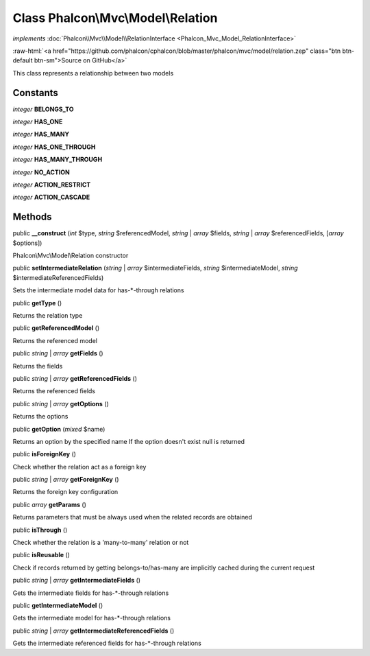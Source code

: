 Class **Phalcon\\Mvc\\Model\\Relation**
=======================================

*implements* :doc:`Phalcon\\Mvc\\Model\\RelationInterface <Phalcon_Mvc_Model_RelationInterface>`

.. role:: raw-html(raw)
   :format: html

:raw-html:`<a href="https://github.com/phalcon/cphalcon/blob/master/phalcon/mvc/model/relation.zep" class="btn btn-default btn-sm">Source on GitHub</a>`

This class represents a relationship between two models


Constants
---------

*integer* **BELONGS_TO**

*integer* **HAS_ONE**

*integer* **HAS_MANY**

*integer* **HAS_ONE_THROUGH**

*integer* **HAS_MANY_THROUGH**

*integer* **NO_ACTION**

*integer* **ACTION_RESTRICT**

*integer* **ACTION_CASCADE**

Methods
-------

public  **__construct** (*int* $type, *string* $referencedModel, *string* | *array* $fields, *string* | *array* $referencedFields, [*array* $options])

Phalcon\\Mvc\\Model\\Relation constructor



public  **setIntermediateRelation** (*string* | *array* $intermediateFields, *string* $intermediateModel, *string* $intermediateReferencedFields)

Sets the intermediate model data for has-\*-through relations



public  **getType** ()

Returns the relation type



public  **getReferencedModel** ()

Returns the referenced model



public *string* | *array* **getFields** ()

Returns the fields



public *string* | *array* **getReferencedFields** ()

Returns the referenced fields



public *string* | *array* **getOptions** ()

Returns the options



public  **getOption** (*mixed* $name)

Returns an option by the specified name If the option doesn't exist null is returned



public  **isForeignKey** ()

Check whether the relation act as a foreign key



public *string* | *array* **getForeignKey** ()

Returns the foreign key configuration



public *array* **getParams** ()

Returns parameters that must be always used when the related records are obtained



public  **isThrough** ()

Check whether the relation is a 'many-to-many' relation or not



public  **isReusable** ()

Check if records returned by getting belongs-to/has-many are implicitly cached during the current request



public *string* | *array* **getIntermediateFields** ()

Gets the intermediate fields for has-\*-through relations



public  **getIntermediateModel** ()

Gets the intermediate model for has-\*-through relations



public *string* | *array* **getIntermediateReferencedFields** ()

Gets the intermediate referenced fields for has-\*-through relations
